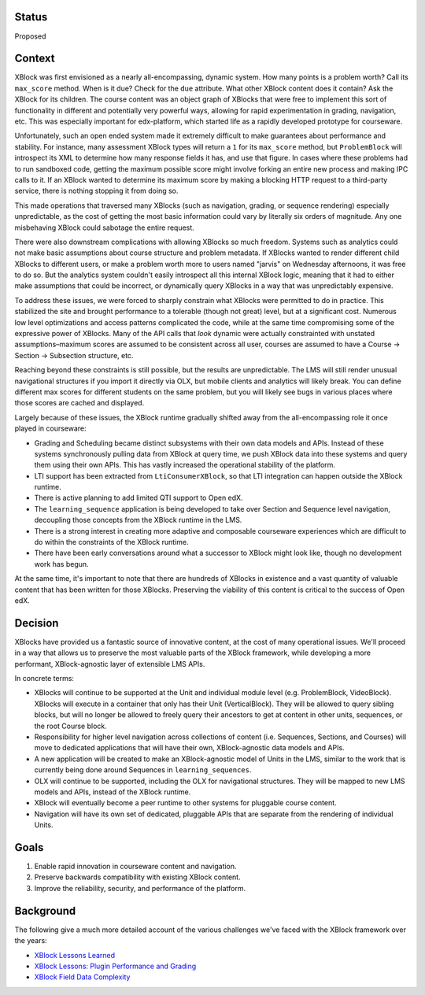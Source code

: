Status
======

Proposed


Context
=======

XBlock was first envisioned as a nearly all-encompassing, dynamic system. How
many points is a problem worth? Call its ``max_score`` method. When is it due?
Check for the ``due`` attribute. What other XBlock content does it contain? Ask
the XBlock for its children. The course content was an object graph of XBlocks
that were free to implement this sort of functionality in different and
potentially very powerful ways, allowing for rapid experimentation in grading,
navigation, etc. This was especially important for edx-platform, which started
life as a rapidly developed prototype for courseware.

Unfortunately, such an open ended system made it extremely difficult to make
guarantees about performance and stability. For instance, many assessment XBlock
types will return a ``1`` for its ``max_score`` method, but ``ProblemBlock``
will introspect its XML to determine how many response fields it has, and use
that figure. In cases where these problems had to run sandboxed code, getting
the maximum possible score might involve forking an entire new process and
making IPC calls to it. If an XBlock wanted to determine its maximum score by
making a blocking HTTP request to a third-party service, there is nothing
stopping it from doing so.

This made operations that traversed many XBlocks (such as navigation, grading,
or sequence rendering) especially unpredictable, as the cost of getting the most
basic information could vary by literally six orders of magnitude. Any one
misbehaving XBlock could sabotage the entire request.

There were also downstream complications with allowing XBlocks so much freedom.
Systems such as analytics could not make basic assumptions about course
structure and problem metadata. If XBlocks wanted to render different child
XBlocks to different users, or make a problem worth more to users named "jarvis"
on Wednesday afternoons, it was free to do so. But the analytics system couldn't
easily introspect all this internal XBlock logic, meaning that it had to either
make assumptions that could be incorrect, or dynamically query XBlocks in a way
that was unpredictably expensive.

To address these issues, we were forced to sharply constrain what XBlocks were
permitted to do in practice. This stabilized the site and brought performance to
a tolerable (though not great) level, but at a significant cost. Numerous low
level optimizations and access patterns complicated the code, while at the same
time compromising some of the expressive power of XBlocks. Many of the API calls
that *look* dynamic were actually constrainted with unstated assumptions–maximum
scores are assumed to be consistent across all user, courses are assumed to have
a Course → Section → Subsection structure, etc.

Reaching beyond these constraints is still possible, but the results are
unpredictable. The LMS will still render unusual navigational structures if you
import it directly via OLX, but mobile clients and analytics will likely break.
You can define different max scores for different students on the same problem,
but you will likely see bugs in various places where those scores are cached and
displayed.

Largely because of these issues, the XBlock runtime gradually shifted away from
the all-encompassing role it once played in courseware:

* Grading and Scheduling became distinct subsystems with their own data models
  and APIs. Instead of these systems synchronously pulling data from XBlock at
  query time, we push XBlock data into these systems and query them using their
  own APIs. This has vastly increased the operational stability of the platform.
* LTI support has been extracted from ``LtiConsumerXBlock``, so that LTI
  integration can happen outside the XBlock runtime.
* There is active planning to add limited QTI support to Open edX.
* The ``learning_sequence`` application is being developed to take over Section
  and Sequence level navigation, decoupling those concepts from the XBlock
  runtime in the LMS.
* There is a strong interest in creating more adaptive and composable courseware
  experiences which are difficult to do within the constraints of the XBlock
  runtime.
* There have been early conversations around what a successor to XBlock might
  look like, though no development work has begun.

At the same time, it's important to note that there are hundreds of XBlocks in
existence and a vast quantity of valuable content that has been written for
those XBlocks. Preserving the viability of this content is critical to the
success of Open edX.


Decision
========

XBlocks have provided us a fantastic source of innovative content, at the cost
of many operational issues. We'll proceed in a way that allows us to preserve
the most valuable parts of the XBlock framework, while developing a more
performant, XBlock-agnostic layer of extensible LMS APIs.

In concrete terms:

* XBlocks will continue to be supported at the Unit and individual module level
  (e.g. ProblemBlock, VideoBlock). XBlocks will execute in a container that only
  has their Unit (VerticalBlock). They will be allowed to query sibling blocks,
  but will no longer be allowed to freely query their ancestors to get at
  content in other units, sequences, or the root Course block.
* Responsibility for higher level navigation across collections of content (i.e.
  Sequences, Sections, and Courses) will move to dedicated applications that
  will have their own, XBlock-agnostic data models and APIs.
* A new application will be created to make an XBlock-agnostic model of Units in
  the LMS, similar to the work that is currently being done around Sequences in
  ``learning_sequences``.
* OLX will continue to be supported, including the OLX for navigational
  structures. They will be mapped to new LMS models and APIs, instead of the
  XBlock runtime.
* XBlock will eventually become a peer runtime to other systems for pluggable
  course content.
* Navigation will have its own set of dedicated, pluggable APIs that are
  separate from the rendering of individual Units.


Goals
=====

1. Enable rapid innovation in courseware content and navigation.
2. Preserve backwards compatibility with existing XBlock content.
3. Improve the reliability, security, and performance of the platform.


Background
==========

The following give a much more detailed account of the various challenges we've
faced with the XBlock framework over the years:

* `XBlock Lessons Learned <https://docs.google.com/document/d/1Flj2MS5Neyw6ilSMPdjHqP_4ATX3Qs_pcQdLJIpeSLA/edit?usp=sharing>`_
* `XBlock Lessons: Plugin Performance and Grading <https://engineering.edx.org/xblock-lessons-plugin-performance-and-grading-2f85a1d6fb2a>`_
* `XBlock Field Data Complexity <https://medium.com/@dormsbee/xblock-lessons-field-data-complexity-2ef32d961b97>`_
